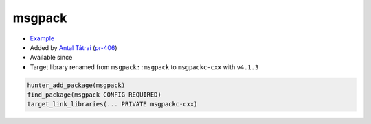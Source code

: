 .. spelling::

    msgpack
    msgpackc

.. index:: unsorted ; msgpack
  

.. _pkg.msgpack:

msgpack
=======

.. |hunter| image:: https://img.shields.io/badge/hunter-v0.14.19-blue.svg
  :target: https://github.com/cpp-pm/hunter/releases/tag/v0.14.19
  :alt: Hunter v0.14.19

-  `Example <https://github.com/cpp-pm/hunter/blob/master/examples/msgpack/CMakeLists.txt>`__
-  Added by `Antal Tátrai <https://github.com/tatraian>`__
   (`pr-406 <https://github.com/ruslo/hunter/pull/406>`__)
- Available since |hunter|
- Target library renamed from ``msgpack::msgpack`` to ``msgpackc-cxx`` with ``v4.1.3``

.. code-block:: cmake

    hunter_add_package(msgpack)
    find_package(msgpack CONFIG REQUIRED)
    target_link_libraries(... PRIVATE msgpackc-cxx)
